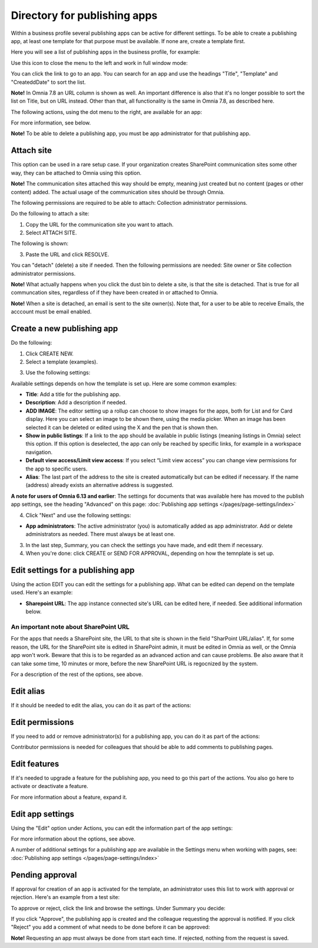 Directory for publishing apps
================================================

Within a business profile several publishing apps can be active for different settings. To be able to create a publishing app, at least one template for that purpose must be available. If none are, create a template first.

Here you will see a list of publishing apps in the business profile, for example:

.. image:: publishing-apps-apps-v7.png

Use this icon to close the menu to the left and work in full window mode:

.. image:: publishing-apps-icon-v7.png

You can click the link to go to an app. You can search for an app and use the headings "Title", "Template" and "CreateddDate" to sort the list.

**Note!** In Omnia 7.8 an URL column is shown as well. An important difference is also that it's no longer possible to sort the list on Title, but on URL instead. Other than that, all functionality is the same in Omnia 7.8, as described here.

The following actions, using the dot menu to the right, are available for an app:

.. image:: publishing-acstions-v7.png

For more information, see below.

**Note!** To be able to delete a publishing app, you must be app administrator for that publishing app. 

Attach site
**************
This option can be used in a rare setup case. If your organization creates SharePoint communication sites some other way, they can be attached to Omnia using this option.

**Note!** The communication sites attached this way should be empty, meaning just created but no content (pages or other content) added. The actual usage of the communication sites should be through Omnia.

The following permissions are required to be able to attach: Collection administrator permissions.

Do the following to attach a site:

1. Copy the URL for the communication site you want to attach.
2. Select ATTACH SITE.

The following is shown:

.. image:: publishing-attach-v7.png

3. Paste the URL and click RESOLVE.

You can "detach" (delete) a site if needed. Then the following permissions are needed: Site owner or Site collection administrator permissions.

**Note!** What actually happens when you click the dust bin to delete a site, is that the site is detached. That is true for all communcation sites, regardless of if they have been created in or attached to Omnia.

**Note!** When a site is detached, an email is sent to the site owner(s). Note that, for a user to be able to receive Emails, the acccount must be email enabled.

Create a new publishing app
*****************************
Do the following:

1. Click CREATE NEW.
2. Select a template (examples).

.. image:: publishing-app-template-v7.png

3. Use the following settings:

.. image:: publishing-app-template-settings-v7.png

Available settings depends on how the template is set up. Here are some common examples:

+ **Title**: Add a title for the publishing app.
+ **Description**: Add a description if needed.
+ **ADD IMAGE**: The editor setting up a rollup can choose to show images for the apps, both for List and for Card display. Here you can select an image to be shown there, using the media picker. When an image has been selected it can be deleted or edited using the X and the pen that is shown then.
+ **Show in public listings**: If a link to the app should be available in public listings (meaning listings in Omnia) select this option. If this option is deselected, the app can only be reached by specific links, for example in a workspace navigation.
+ **Default view access/Limit view access**: If you select “Limit view access” you can change view permissions for the app to specific users.
+ **Alias**: The last part of the address to the site is created automatically but can be edited if necessary. If the name (address) already exists an alternative address is suggested.

**A note for users of Omnia 6.13 and earlier**: The settings for documents that was available here has moved to the publish app settings, see the heading "Advanced" on this page: :doc:`Publishing app settings </pages/page-settings/index>`

4. Click "Next" and use the following settings:

.. image:: publishing-apps-settings-v7.png

+ **App administrators**: The active administrator (you) is automatically added as app administrator. Add or delete administrators as needed. There must always be at least one.

3. In the last step, Summary, you can check the settings you have made, and edit them if necessary.

4. When you're done: click CREATE or SEND FOR APPROVAL, depending on how the temnplate is set up.

.. image:: publishing-apps-settings-create-v7.png

Edit settings for a publishing app
************************************
Using the action EDIT you can edit the settings for a publishing app. What can be edited can depend on the template used. Here's an example:

.. image:: edit-publishing.png

+ **Sharepoint URL**: The app instance connected site's URL can be edited here, if needed. See additional information below.

An important note about SharePoint URL
-----------------------------------------
For the apps that needs a SharePoint site, the URL to that site is shown in the field "SharPoint URL/alias". If, for some reason, the URL for the SharePoint site is edited in SharePoint admin, it must be edited in Omnia as well, or the Omnia app won't work. Beware that this is to be regarded as an advanced action and can cause problems. Be also aware that it can take some time, 10 minutes or more, before the new SharePoint URL is regocnized by the system.

For a description of the rest of the options, see above.

Edit alias
*****************
If it should be needed to edit the alias, you can do it as part of the actions:

.. image:: publishing-apps-app-route-v7.png

Edit permissions
*****************
If you need to add or remove administrator(s) for a publishing app, you can do it as part of the actions:

.. image:: publishing-apps-app-premissions-v7-frame.png

Contributor permissions is needed for colleagues that should be able to add comments to publishing pages.

Edit features
**************
If it's needed to upgrade a feature for the publishing app, you need to go this part of the actions. You also go here to activate or deactivate a feature.

.. image:: publishing-apps-app-features-v7.png

For more information about a feature, expand it.

Edit app settings
*******************
Using the "Edit" option under Actions, you can edit the information part of the app settings:

.. image:: publishing-apps-app-edit-v7.png

For more information about the options, see above.

A number of additional settings for a publishing app are available in the Settings menu when working with pages, see: :doc:`Publishing app settings </pages/page-settings/index>`

Pending approval
*****************
If approval for creation of an app is activated for the template, an administrator uses this list to work with approval or rejection. Here's an example from a test site:

.. image:: publishing-pending-approval-v7.png

To approve or reject, click the link and browse the settings. Under Summary you decide:

.. image:: publishing-pending-approval-approve-v7.png

If you click "Approve", the publishing app is created and the colleague requesting the approval is notified. If you click "Reject" you add a comment of what needs to be done before it can be approved:

.. image:: publishing-pending-approval-comment-v7.png

**Note!** Requesting an app must always be done from start each time. If rejected, nothing from the request is saved.

